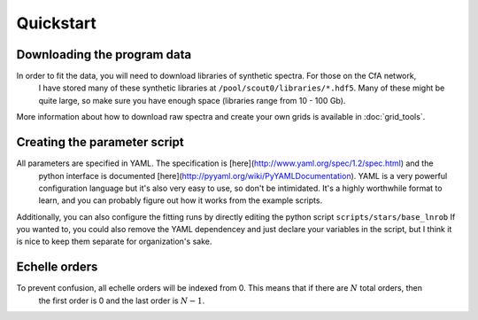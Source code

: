 ==========
Quickstart
==========

Downloading the program data
============================

In order to fit the data, you will need to download libraries of synthetic spectra. For those on the CfA network,
 I have stored many of these synthetic libraries at ``/pool/scout0/libraries/*.hdf5``. Many of these might be quite large,
 so make sure you have enough space (libraries range from 10 - 100 Gb).

More information about how to download raw spectra and create your own grids is available in :doc:`grid_tools`.

Creating the parameter script
=============================

All parameters are specified in YAML. The specification is [here](http://www.yaml.org/spec/1.2/spec.html) and the
 python interface is documented [here](http://pyyaml.org/wiki/PyYAMLDocumentation). YAML is a very powerful configuration
 language but it's also very easy to use, so don't be intimidated. It's a highly worthwhile format to learn,
 and you can probably figure out how it works from the example scripts.

Additionally, you can also configure the fitting runs by directly editing the python script ``scripts/stars/base_lnrob``
If you wanted to, you could also remove the YAML dependencey and just declare your variables in the script, but I think
it is nice to keep them separate for organization's sake.


Echelle orders
==============

To prevent confusion, all echelle orders will be indexed from 0. This means that if there are :math:`N` total orders, then
 the first order is 0 and the last order is :math:`N - 1`.